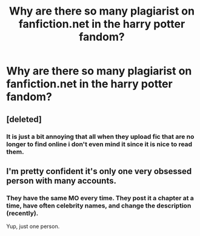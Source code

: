 #+TITLE: Why are there so many plagiarist on fanfiction.net in the harry potter fandom?

* Why are there so many plagiarist on fanfiction.net in the harry potter fandom?
:PROPERTIES:
:Author: Blacksonss
:Score: 1
:DateUnix: 1525623762.0
:DateShort: 2018-May-06
:END:

** [deleted]
:PROPERTIES:
:Score: 18
:DateUnix: 1525625283.0
:DateShort: 2018-May-06
:END:

*** It is just a bit annoying that all when they upload fic that are no longer to find online i don't even mind it since it is nice to read them.
:PROPERTIES:
:Author: Blacksonss
:Score: 2
:DateUnix: 1525625594.0
:DateShort: 2018-May-06
:END:


** I'm pretty confident it's only one very obsessed person with many accounts.
:PROPERTIES:
:Author: Deathcrow
:Score: 10
:DateUnix: 1525626869.0
:DateShort: 2018-May-06
:END:

*** They have the same MO every time. They post it a chapter at a time, have often celebrity names, and change the description (recently).

Yup, just one person.
:PROPERTIES:
:Author: muleGwent
:Score: 5
:DateUnix: 1525633622.0
:DateShort: 2018-May-06
:END:
